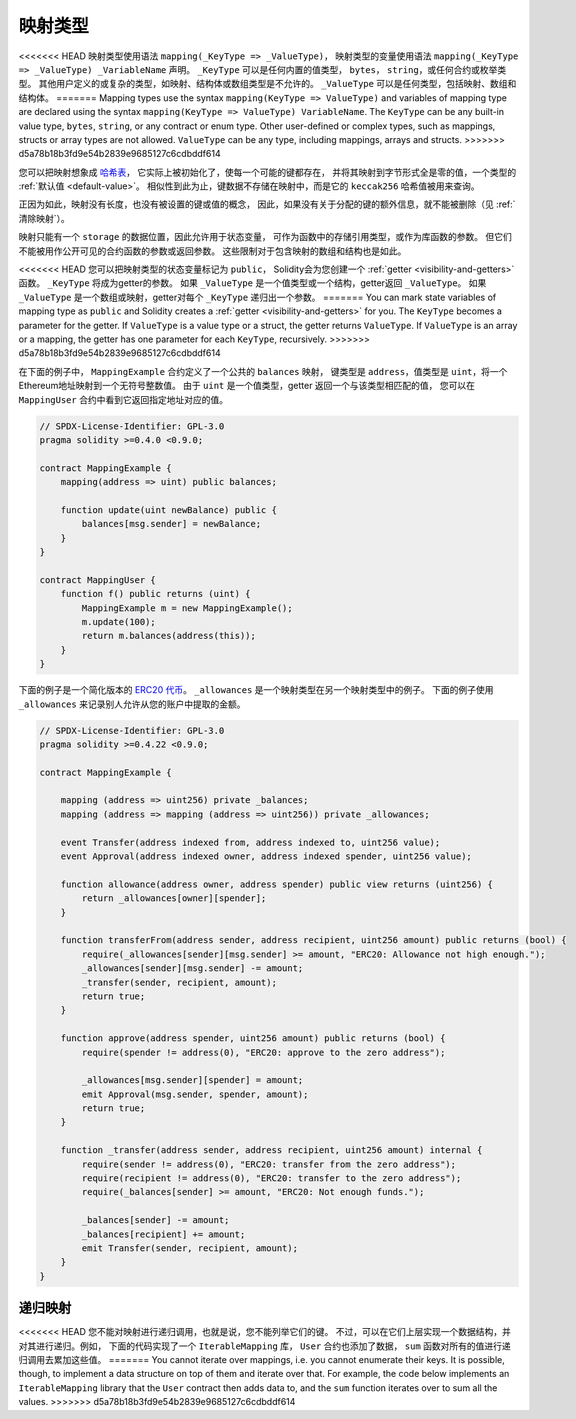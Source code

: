 .. index:: !mapping
.. _mapping-types:

映射类型
=============

<<<<<<< HEAD
映射类型使用语法 ``mapping(_KeyType => _ValueType)``，
映射类型的变量使用语法 ``mapping(_KeyType => _ValueType) _VariableName`` 声明。
``_KeyType`` 可以是任何内置的值类型， ``bytes``， ``string``，或任何合约或枚举类型。
其他用户定义的或复杂的类型，如映射、结构体或数组类型是不允许的。
``_ValueType`` 可以是任何类型，包括映射、数组和结构体。
=======
Mapping types use the syntax ``mapping(KeyType => ValueType)`` and variables
of mapping type are declared using the syntax ``mapping(KeyType => ValueType) VariableName``.
The ``KeyType`` can be any
built-in value type, ``bytes``, ``string``, or any contract or enum type. Other user-defined
or complex types, such as mappings, structs or array types are not allowed.
``ValueType`` can be any type, including mappings, arrays and structs.
>>>>>>> d5a78b18b3fd9e54b2839e9685127c6cdbddf614

您可以把映射想象成 `哈希表 <https://en.wikipedia.org/wiki/Hash_table>`_，
它实际上被初始化了，使每一个可能的键都存在，
并将其映射到字节形式全是零的值，一个类型的 :ref:`默认值 <default-value>`。
相似性到此为止，键数据不存储在映射中，而是它的 ``keccak256`` 哈希值被用来查询。

正因为如此，映射没有长度，也没有被设置的键或值的概念，
因此，如果没有关于分配的键的额外信息，就不能被删除（见 :ref:`清除映射`）。

映射只能有一个 ``storage`` 的数据位置，因此允许用于状态变量，
可作为函数中的存储引用类型，或作为库函数的参数。
但它们不能被用作公开可见的合约函数的参数或返回参数。
这些限制对于包含映射的数组和结构也是如此。

<<<<<<< HEAD
您可以把映射类型的状态变量标记为 ``public``，
Solidity会为您创建一个 :ref:`getter <visibility-and-getters>` 函数。
``_KeyType`` 将成为getter的参数。
如果 ``_ValueType`` 是一个值类型或一个结构，getter返回 ``_ValueType``。
如果 ``_ValueType`` 是一个数组或映射，getter对每个 ``_KeyType`` 递归出一个参数。
=======
You can mark state variables of mapping type as ``public`` and Solidity creates a
:ref:`getter <visibility-and-getters>` for you. The ``KeyType`` becomes a parameter for the getter.
If ``ValueType`` is a value type or a struct, the getter returns ``ValueType``.
If ``ValueType`` is an array or a mapping, the getter has one parameter for
each ``KeyType``, recursively.
>>>>>>> d5a78b18b3fd9e54b2839e9685127c6cdbddf614

在下面的例子中， ``MappingExample`` 合约定义了一个公共的 ``balances`` 映射，
键类型是 ``address``，值类型是 ``uint``，将一个Ethereum地址映射到一个无符号整数值。
由于 ``uint`` 是一个值类型，getter 返回一个与该类型相匹配的值，
您可以在 ``MappingUser`` 合约中看到它返回指定地址对应的值。

.. code-block:: solidity

    // SPDX-License-Identifier: GPL-3.0
    pragma solidity >=0.4.0 <0.9.0;

    contract MappingExample {
        mapping(address => uint) public balances;

        function update(uint newBalance) public {
            balances[msg.sender] = newBalance;
        }
    }

    contract MappingUser {
        function f() public returns (uint) {
            MappingExample m = new MappingExample();
            m.update(100);
            return m.balances(address(this));
        }
    }

下面的例子是一个简化版本的
`ERC20 代币 <https://github.com/OpenZeppelin/openzeppelin-contracts/blob/master/contracts/token/ERC20/ERC20.sol>`_。
``_allowances`` 是一个映射类型在另一个映射类型中的例子。
下面的例子使用 ``_allowances`` 来记录别人允许从您的账户中提取的金额。


.. code-block:: solidity

    // SPDX-License-Identifier: GPL-3.0
    pragma solidity >=0.4.22 <0.9.0;

    contract MappingExample {

        mapping (address => uint256) private _balances;
        mapping (address => mapping (address => uint256)) private _allowances;

        event Transfer(address indexed from, address indexed to, uint256 value);
        event Approval(address indexed owner, address indexed spender, uint256 value);

        function allowance(address owner, address spender) public view returns (uint256) {
            return _allowances[owner][spender];
        }

        function transferFrom(address sender, address recipient, uint256 amount) public returns (bool) {
            require(_allowances[sender][msg.sender] >= amount, "ERC20: Allowance not high enough.");
            _allowances[sender][msg.sender] -= amount;
            _transfer(sender, recipient, amount);
            return true;
        }

        function approve(address spender, uint256 amount) public returns (bool) {
            require(spender != address(0), "ERC20: approve to the zero address");

            _allowances[msg.sender][spender] = amount;
            emit Approval(msg.sender, spender, amount);
            return true;
        }

        function _transfer(address sender, address recipient, uint256 amount) internal {
            require(sender != address(0), "ERC20: transfer from the zero address");
            require(recipient != address(0), "ERC20: transfer to the zero address");
            require(_balances[sender] >= amount, "ERC20: Not enough funds.");

            _balances[sender] -= amount;
            _balances[recipient] += amount;
            emit Transfer(sender, recipient, amount);
        }
    }


.. index:: !iterable mappings
.. _iterable-mappings:

递归映射
-----------------

<<<<<<< HEAD
您不能对映射进行递归调用，也就是说，您不能列举它们的键。
不过，可以在它们上层实现一个数据结构，并对其进行递归。例如，
下面的代码实现了一个 ``IterableMapping`` 库， ``User`` 合约也添加了数据，
``sum`` 函数对所有的值进行递归调用去累加这些值。
=======
You cannot iterate over mappings, i.e. you cannot enumerate their keys.
It is possible, though, to implement a data structure on
top of them and iterate over that. For example, the code below implements an
``IterableMapping`` library that the ``User`` contract then adds data to, and
the ``sum`` function iterates over to sum all the values.
>>>>>>> d5a78b18b3fd9e54b2839e9685127c6cdbddf614

.. code-block:: solidity
    :force:

    // SPDX-License-Identifier: GPL-3.0
    pragma solidity ^0.8.8;

    struct IndexValue { uint keyIndex; uint value; }
    struct KeyFlag { uint key; bool deleted; }

    struct itmap {
        mapping(uint => IndexValue) data;
        KeyFlag[] keys;
        uint size;
    }

    type Iterator is uint;

    library IterableMapping {
        function insert(itmap storage self, uint key, uint value) internal returns (bool replaced) {
            uint keyIndex = self.data[key].keyIndex;
            self.data[key].value = value;
            if (keyIndex > 0)
                return true;
            else {
                keyIndex = self.keys.length;
                self.keys.push();
                self.data[key].keyIndex = keyIndex + 1;
                self.keys[keyIndex].key = key;
                self.size++;
                return false;
            }
        }

        function remove(itmap storage self, uint key) internal returns (bool success) {
            uint keyIndex = self.data[key].keyIndex;
            if (keyIndex == 0)
                return false;
            delete self.data[key];
            self.keys[keyIndex - 1].deleted = true;
            self.size --;
        }

        function contains(itmap storage self, uint key) internal view returns (bool) {
            return self.data[key].keyIndex > 0;
        }

        function iterateStart(itmap storage self) internal view returns (Iterator) {
            return iteratorSkipDeleted(self, 0);
        }

        function iterateValid(itmap storage self, Iterator iterator) internal view returns (bool) {
            return Iterator.unwrap(iterator) < self.keys.length;
        }

        function iterateNext(itmap storage self, Iterator iterator) internal view returns (Iterator) {
            return iteratorSkipDeleted(self, Iterator.unwrap(iterator) + 1);
        }

        function iterateGet(itmap storage self, Iterator iterator) internal view returns (uint key, uint value) {
            uint keyIndex = Iterator.unwrap(iterator);
            key = self.keys[keyIndex].key;
            value = self.data[key].value;
        }

        function iteratorSkipDeleted(itmap storage self, uint keyIndex) private view returns (Iterator) {
            while (keyIndex < self.keys.length && self.keys[keyIndex].deleted)
                keyIndex++;
            return Iterator.wrap(keyIndex);
        }
    }

    // 如何使用
    contract User {
        // 只是一个保存我们数据的结构体。
        itmap data;
        // 对数据类型应用库函数。
        using IterableMapping for itmap;

        // 插入一些数据
        function insert(uint k, uint v) public returns (uint size) {
            // 这将调用 IterableMapping.insert(data, k, v)
            data.insert(k, v);
            // 我们仍然可以访问结构中的成员，
            // 但我们应该注意不要乱动他们。
            return data.size;
        }

        // 计算所有存储数据的总和。
        function sum() public view returns (uint s) {
            for (
                Iterator i = data.iterateStart();
                data.iterateValid(i);
                i = data.iterateNext(i)
            ) {
                (, uint value) = data.iterateGet(i);
                s += value;
            }
        }
    }

